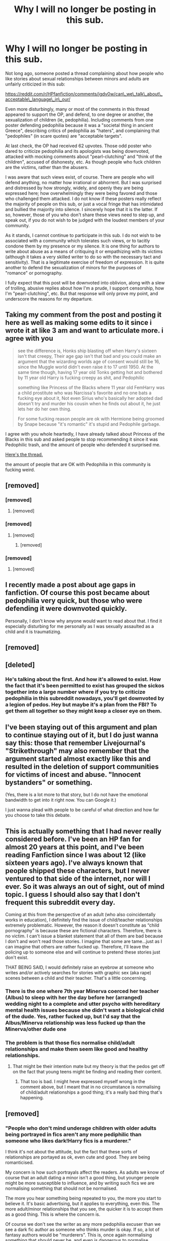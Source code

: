 #+TITLE: Why I will no longer be posting in this sub.

* Why I will no longer be posting in this sub.
:PROPERTIES:
:Author: AntonBrakhage
:Score: 256
:DateUnix: 1603510572.0
:DateShort: 2020-Oct-24
:FlairText: Discussion
:END:
Not long ago, someone posted a thread complaining about how people who like stories about sexual relationships between minors and adults are unfairly criticized in this sub:

[[https://reddit.com/r/HPfanfiction/comments/jgdv0w/can%5C_we%5C_talk%5C_about%5C_acceptable%5C_language%5C_in%5C_our/][https://reddit.com/r/HPfanfiction/comments/jgdv0w/can\_we\_talk\_about\_acceptable\_language\_in\_our/]]

Even more disturbingly, many or most of the comments in this thread appeared to support the OP, and defend, to one degree or another, the sexualization of children (ie, pedophilia). Including comments from one poster defending pedophilia because it was a "societal thing in ancient Greece", describing critics of pedophilia as "haters", and complaining that "pedophiles" (in scare quotes) are "acceptable targets".

At last check, the OP had received 62 upvotes. Those odd poster who dared to criticize pedophilia and its apologists was being downvoted, attacked with mocking comments about "pearl-clutching" and "think of the children", accused of dishonesty, etc. As though people who fuck children are the victims, rather than the abusers.

I was aware that such views exist, of course. There are people who will defend anything, no matter how irrational or abhorrent. But I was surprised and distressed by how strongly, widely, and openly they are being expressed here; how overwhelmingly they were being favored and those who challenged them attacked. I do not know if these posters really reflect the majority of people on this sub, or just a vocal fringe that has intimidated and bullied the majority into silence. I sincerely hope that it is the latter. If so, however, those of you who don't share these views need to step up, and speak out, if you do not wish to be judged with the loudest members of your community.

As it stands, I cannot continue to participate in this sub. I do not wish to be associated with a community which tolerates such views, or to tacitly condone them by my presence or my silence. It is one thing for authors to write about abuse as a means of critiquing it or empathizing with its victims (although it takes a very skilled writer to do so with the necessary tact and sensitivity). That is a legitimate exercise of freedom of expression. It is quite another to defend the sexualization of minors for the purposes of "romance" or pornography.

I fully expect that this post will be downvoted into oblivion, along with a slew of trolling, abusive replies about how I'm a prude, I support censorship, how I'm "pearl-clutching", etc. But that response will only prove my point, and underscore the reasons for my departure.


** Taking my comment from the post and posting it here as well as making some edits to it since i wrote it at like 3 am and want to articulate more. i agree with you

#+begin_quote
  see the difference is, Honks ship blasting off when Harry's sixteen isn't that creepy, Their age gap isn't that bad and you could make an argument that the wizarding worlds age of consent would still be 16, since the Muggle world didn't even raise it to 17 until 1950. At the same time though, having 17 year old Tonks getting hot and bothered by 11 year old Harry is fucking creepy as shit, and Pedophilic

  something like Princess of the Blacks where 11 year old FemHarry was a child prostitute who was Narcissa's favorite and no one bats a fucking eye about it, Not even Sirius who's basically her adopted dad doesn't try and murder his cousin when he finds out about it, he just lets her do her own thing.

  For some fucking reason people are ok with Hermione being groomed by Snape because "it's romantic" it's stupid and Pedophile garbage.
#+end_quote

I agree with you whole heartedly, I have already talked about Princess of the Blacks in this sub and asked people to stop recommending it since it was Pedophilic trash, and the amount of people who defended it surprised me.

[[https://www.reddit.com/r/HPfanfiction/comments/dbjguo/stop_recommending_princess_of_the_blacks_please/][Here's the thread.]]

the amount of people that are OK with Pedophilia in this community is fucking weird.
:PROPERTIES:
:Author: flingerdinger
:Score: 39
:DateUnix: 1603521115.0
:DateShort: 2020-Oct-24
:END:


** [removed]
:PROPERTIES:
:Score: 42
:DateUnix: 1603521857.0
:DateShort: 2020-Oct-24
:END:

*** [removed]
:PROPERTIES:
:Score: 16
:DateUnix: 1603521991.0
:DateShort: 2020-Oct-24
:END:

**** [removed]
:PROPERTIES:
:Score: 6
:DateUnix: 1603522272.0
:DateShort: 2020-Oct-24
:END:


*** [removed]
:PROPERTIES:
:Score: 12
:DateUnix: 1603529835.0
:DateShort: 2020-Oct-24
:END:

**** [removed]
:PROPERTIES:
:Score: 9
:DateUnix: 1603532283.0
:DateShort: 2020-Oct-24
:END:

***** [removed]
:PROPERTIES:
:Score: 20
:DateUnix: 1603534728.0
:DateShort: 2020-Oct-24
:END:


*** [removed]
:PROPERTIES:
:Score: 2
:DateUnix: 1603548636.0
:DateShort: 2020-Oct-24
:END:

**** [removed]
:PROPERTIES:
:Score: 3
:DateUnix: 1603554205.0
:DateShort: 2020-Oct-24
:END:


** I recently made a post about age gaps in fanfiction. Of course this post became about pedophilia very quick, but those who were defending it were downvoted quickly.

Personally, I don't know why anyone would want to read about that. I find it especially disturbing for me personally as I was sexually assaulted as a child and it is traumatizing.
:PROPERTIES:
:Author: Indefinite-Reality
:Score: 83
:DateUnix: 1603512045.0
:DateShort: 2020-Oct-24
:END:


** [removed]
:PROPERTIES:
:Score: 76
:DateUnix: 1603510890.0
:DateShort: 2020-Oct-24
:END:


** [deleted]
:PROPERTIES:
:Score: 52
:DateUnix: 1603544460.0
:DateShort: 2020-Oct-24
:END:

*** He's talking about the first. And how it's allowed to exist. How the fact that it's been permitted to exist has grouped the sickos together into a large number where if you try to criticize pedophilia in this subreddit nowadays, you'll get downvoted by a legion of pedos. Hey but maybe it's a plan from the FBI? To get them all together so they might keep a closer eye on them.
:PROPERTIES:
:Author: Senseo256
:Score: 34
:DateUnix: 1603549447.0
:DateShort: 2020-Oct-24
:END:


** I've been staying out of this argument and plan to continue staying out of it, but I do just wanna say this: those that remember Livejournal's "Strikethrough" may also remember that the argument started almost exactly like this and resulted in the deletion of support communities for victims of incest and abuse. "Innocent bystanders" or something.

(Yes, there is a lot more to that story, but I do not have the emotional bandwidth to get into it right now. You can Google it.)

I just wanna plead with people to be careful of what direction and how far you choose to take this debate.
:PROPERTIES:
:Author: vichan
:Score: 23
:DateUnix: 1603553006.0
:DateShort: 2020-Oct-24
:END:


** This is actually something that I had never really considered before. I've been an HP fan for almost 20 years at this point, and I've been reading Fanfiction since I was about 12 (like sixteen years ago). I've always known that people shipped these characters, but I never ventured to that side of the internet, nor will I ever. So it was always an out of sight, out of mind topic. I guess I should also say that I don't frequent this subreddit every day.

Coming at this from the perspective of an adult (who also coincidentally works in education), I definitely find the issue of child/teacher relationships extremely problematic. However, the reason it doesn't constitute as “child pornography” is because these are fictional characters. Therefore, there is no victim. I can't issue a blanket statement that all of them are bad because I don't and won't read those stories. I imagine that some are tame...just as I can imagine that others are rather fucked up. Therefore, I'll leave the policing up to someone else and will continue to pretend these stories just don't exist.

THAT BEING SAID, I would definitely raise an eyebrow at someone who writes and/or actively searches for stories with graphic sex (aka rape) scenes between a child and their teacher. That's a little concerning.
:PROPERTIES:
:Author: silver_fire_lizard
:Score: 43
:DateUnix: 1603524846.0
:DateShort: 2020-Oct-24
:END:

*** There is the one where 7th year Minerva coerced her teacher (Albus) to sleep with her the day before her (arranged) wedding night to a complete and utter psycho with hereditary mental health issues because she didn't want a biological child of the dude. Yes, rather fucked up, but I'd say that the Albus/Minerva relationship was less fucked up than the Minerva/other dude one
:PROPERTIES:
:Author: fascinatedcharacter
:Score: 10
:DateUnix: 1603529211.0
:DateShort: 2020-Oct-24
:END:


*** The problem is that those fics normalise child/adult relationships and make them seem like good and healthy relationships.
:PROPERTIES:
:Score: 7
:DateUnix: 1603527962.0
:DateShort: 2020-Oct-24
:END:

**** That might be their intention mate but my theory is that the pedos get off on the fact that young teens might be finding and reading their content.
:PROPERTIES:
:Author: Senseo256
:Score: 10
:DateUnix: 1603549286.0
:DateShort: 2020-Oct-24
:END:

***** That too is bad. I might heve expressed myself wrong in the comment above, but I meant that in no circumstance is normalising of child/adult relationships a good thing; it's a really bad thing that's happening.
:PROPERTIES:
:Score: 4
:DateUnix: 1603553222.0
:DateShort: 2020-Oct-24
:END:


** [removed]
:PROPERTIES:
:Score: 64
:DateUnix: 1603516564.0
:DateShort: 2020-Oct-24
:END:

*** "People who don't mind underage children with older adults being portrayed in fics aren't any more pediphilic than someone who likes dark!Harry fics is a murderer."

I think it's not about the attitude, but the fact that these sorts of relationships are portayed as ok, even cute and good. They are being romanticised.

My concern is how such portrayals affect the readers. As adults we know of course that an adult dating a minor isn't a good thing, but younger people might be more susceptible to influence, and by writing such fics we are normalising something that should not be normalised.

The more you hear something being repeated to you, the more you start to believe it. It's basic advertising, but it applies to everything, even this. The more adult/minor relationships that you see, the quicker it is to accept them as a good thing. This is where the concern is.

Of course we don't see the writer as any more pedophilia excuser than we see a dark fic author as someone who thinks murder is okay. If so, a lot of fantasy authors would be "murderers". This is, once again normalising something that should never be, and even is dangerous to normalise.
:PROPERTIES:
:Score: 17
:DateUnix: 1603527275.0
:DateShort: 2020-Oct-24
:END:


*** u/how_to_choose_a_name:
#+begin_quote
  People who don't mind underage children with older adults being portrayed in fics aren't any more pediphilic than someone who likes dark!Harry fics is a murderer.
#+end_quote

Change "murderer" to "someone who fantasizes about murder". Because it's pedophilia when they are attracted to children, even if they don't actually rape them and never would.

And then you wonder if maybe a sizeable bunch of the people who read that kind of thing actually /do/ fantasize about killing, even if they would never ever do it in real life, and there goes your comparison.
:PROPERTIES:
:Author: how_to_choose_a_name
:Score: 2
:DateUnix: 1603552324.0
:DateShort: 2020-Oct-24
:END:


** [removed]
:PROPERTIES:
:Score: 41
:DateUnix: 1603520345.0
:DateShort: 2020-Oct-24
:END:


** [removed]
:PROPERTIES:
:Score: 28
:DateUnix: 1603522143.0
:DateShort: 2020-Oct-24
:END:

*** [removed]
:PROPERTIES:
:Score: 10
:DateUnix: 1603536522.0
:DateShort: 2020-Oct-24
:END:

**** So you see "hate speech" as wrong and worthy of censorship, but reading a "romance" where a middle-aged or elderly man grooms a preteen child as not worth your concern?

Fascinating.
:PROPERTIES:
:Score: 3
:DateUnix: 1603549644.0
:DateShort: 2020-Oct-24
:END:

***** [removed]
:PROPERTIES:
:Score: 2
:DateUnix: 1603550613.0
:DateShort: 2020-Oct-24
:END:

****** I don't see the distinction. A libertarian or free-speech position is certainly valid - believing anyone should be able to write anything, as it is just fiction. That is an intellectually consistent stance to have.

But please explain why "hate speech" in fiction is off limits, but sexual abuse of children is not. Do you think someone will read racism or homophobia and internalize those messages? If so, how are you not a hypocrite for wanting people to internalize Snape molesting Hermione?

Personally, i'm much more offended by someone thinking that raping a child = "romance" than i am of anti-semitism or racial slurs.
:PROPERTIES:
:Score: 1
:DateUnix: 1603550872.0
:DateShort: 2020-Oct-24
:END:

******* [removed]
:PROPERTIES:
:Score: 1
:DateUnix: 1603551352.0
:DateShort: 2020-Oct-24
:END:

******** Wait, so you would be fine with an author writing a fic where Harry personally starts a new Holocaust/lynches people for being different, but you draw the line at /author's notes/? O-kay...

PS - to 100,000s of adults who have had their lives ruined by the Catholic Church, or Michigan State, or Penn State, or Jeffrey Epstein, or [insert other widespread pedophilia ring], I think that having some ignorant fanfic author romanticize their abuse because Snamione or Tomarry is "edgy" has real world effects. But I guess since the authors don't espouse "hate speech", those don't count.
:PROPERTIES:
:Score: 2
:DateUnix: 1603551733.0
:DateShort: 2020-Oct-24
:END:


** [removed]
:PROPERTIES:
:Score: 40
:DateUnix: 1603514123.0
:DateShort: 2020-Oct-24
:END:

*** For those wondering what the comment was:

#+begin_quote
  I meant: currently most of the usual are not considered acceptable targets, but pedophiles are.

  Also, it seems to have been some societal thing in ancient Greece?
#+end_quote

In response to

#+begin_quote
  "Right now, the acceptable target is "pedophiles"."

  Are they ever not acceptable? Who defends them?
#+end_quote

I'd say that OP did misrepresent the second comment. The comment doesn't seem to be a defense of pedophilia so much as a statement of when pedophilia was acceptable in history. And ancient Greece did have a lot of pedophilia. Anyone ever watch a documentary about Sparta?

The first comment is a bit confusing, but it seems to be a confirmation that pedophiles are currently acceptable targets in current society. But the first phrase is confusing.
:PROPERTIES:
:Author: Impossible-Poetry
:Score: 23
:DateUnix: 1603518341.0
:DateShort: 2020-Oct-24
:END:

**** Thank you for honest critique. It helps me feel that communication is possible.

Regarding the first phrase, on what would you like more clarity?

I will say that my posting which you referenced was my second on this discussion spread over several threads these past few days. My first posting was to someone with a different view, though not necessarily diametrically opposed, from what the OP claims to have.
:PROPERTIES:
:Author: nescienceescape
:Score: 2
:DateUnix: 1603520010.0
:DateShort: 2020-Oct-24
:END:


** I can respect that. It's the same reason I no longer post my fics to AO3. Being principled is never something to regret. Best of luck!
:PROPERTIES:
:Score: 22
:DateUnix: 1603511793.0
:DateShort: 2020-Oct-24
:END:

*** A03 is a great site, it has probably the best reading UI i've seen on a fanfiction site outside of Fimfiction but Jesus Christ is that site filled with some degenerate shit, and before people get on me and say "YOUR HOMOPHOBIC" or other nonsense, the slash fics aren't even on my fucking radar when i'm talking about this shit, there was a How To Train Your Dragon fic where Stoic after finding out that Hiccup protected a dragon made him the town whore and tied him in the middle of the dragon arena for people to do all kinds of shit to him, and my first thought was "what the fuck is going on with this fic" but others who were commenting saying shit like "this is hot" and other garbage about a 15 year old kid getting molested, raped, beaten and violated by the entire village is disgusting.

Hell the fic wasn't even that bad, outside of the graphical shit and it wasn't a "lets just forgive everything that's happened and be happy" garbage truck fest either, but the amount of shit like it that i've seen on A03 is a big reason why i don't read on it unless i absolutely have too.
:PROPERTIES:
:Author: flingerdinger
:Score: 23
:DateUnix: 1603521402.0
:DateShort: 2020-Oct-24
:END:

**** Certain commenters on this thread: "I really don't see an issue here, obviously the writer was just detailing his own traumatic experience as a means of therapy! /hurriedly removing his comment about how hot this was and what he wants to see in the next chapter/ You're just trying to limit our free speech! This is all fictional and no one's being hurt!! /hey guys (that specific ao3 community), got any more hot stuff to share ;)??/
:PROPERTIES:
:Author: Senseo256
:Score: -15
:DateUnix: 1603549716.0
:DateShort: 2020-Oct-24
:END:


**** Notice how your comment is being ignored? Don't trust these people, know them for what they are. They do not want to see this discussed. Ao3 is a pedo website, supported by pedo's, donated for by pedo's and filled with pedo's. Ignore it if you're trying to do any decent reading.
:PROPERTIES:
:Author: Senseo256
:Score: -21
:DateUnix: 1603549815.0
:DateShort: 2020-Oct-24
:END:


** I suppose in some ways it's somewhat hard to empathize with a character who is a child. I how many of these people would still feel the same if they saw just how small and childish an eleven year old actually is.

Ignoring terms like pedophilia or prudes or anything like that, what is it that's bad about someone too old being with someone too young? What is it, do you think, that people see that is bad that other people don't?

I don't agree for the usual reasons. Children are in a vulnerable situation by their inexperience and early stage of development. The trust they put into adults is, by many theories, part of that development. Changing that relationship to something sexual is an abuse of that relationship that is fully on the adult. There is a reason child molesters are killed in prison. Not only do the criminals within abhor that kind of person as far worse than them, but I'm willing to bet the guards aren't really upset about their death either. It's because, as prone to bad choices and cruelty as children can be, they aren't yet part of the greater world. They are considered innocent; not only that, but I'd say they are innocent to boot. Or at least naïve.

Some children, often for awful reasons and experiences, will act out in a sexual way. this is not a sign of a child developing a healthy sexual mindset by any standard. It's a child who has experienced enough to know about sex and sexual roles, without having the comprehension and develop necessary. The concept of a sexual awakening is exciting. In parts for the newness and for the eroticism, but it occurs in stages. Putting a child, a kid, or a teenager who has very juvenile ideas and interests with an adult who knows it all is asking for trouble.

By these terms it is more admissible for an older teenager, one who has gone through puberty, become more of their own person, and approached the older individual as their own person rather than a role model/guardian, to have a relationship with a more older partner, but the proximity to their youth is still uncomfortable.

The "think of the children" arguments attack people on the basis that children don't need protecting in a world where sex is common knowledge in most elementary schools. Children are not asexual. If you can remember your own childhood, i'm sure you remember some kind of passive sexuality. But it is young and undeveloped and has no place in sexual relationship

Edit: like all late night reddit posts, I wrote this with very little mental cohesion. Normally I delete these for everyones sake but I remember being frustrated by the same post you saw and wanted to at least try to framework some of my thoughts. Tell me if I managed to say something stupid or unacceptable. I don't doubt that I have and would appreciate the accountability.
:PROPERTIES:
:Author: OnAScaleOfDebauchery
:Score: 19
:DateUnix: 1603518608.0
:DateShort: 2020-Oct-24
:END:

*** I think you explained it well
:PROPERTIES:
:Author: Thorfan23
:Score: 4
:DateUnix: 1603521404.0
:DateShort: 2020-Oct-24
:END:

**** thank you for validating my digital inanity
:PROPERTIES:
:Author: OnAScaleOfDebauchery
:Score: 5
:DateUnix: 1603521977.0
:DateShort: 2020-Oct-24
:END:


** The thing is that no one is supporting this. When anyone writes a fanfiction or reads it, they want to understand all the aspects of reality that comes with it. Unfortunately in life you can't throw away the bad things and pick up only good stuffs. It has to have both ups and downs.

I haven't read anything like that but I have read excerpts on forced physical abuse, non-con sex etc. The point is that the fic is not all about this, instead it feels like one of the major plot point. Yes some people may feel disgusted to read it but if you can't then don't. It can be taken as an informative piece of fiction that shows us realities of life. This can help someone stay away from such a brewing situation and leave before things could escalate. Every coin has two sides, it depends on which side you're looking from.

Then there are victims who have already gone through it, they might get triggered so it's best to put up warnings about it. But some victims want the world to know what happened to them so that the others don't have to go through it. Knowledge is important, all kind. Unless you know about it, how can you decide its wrong or right? Just take the word of world for it? A just man will always listen to both sides and then decide, no matter the situation. Yes some things are unforgivable and I agree pedophilia comes under it, but if a parent has no idea how to look for signs of such atrocities then how can they protect their children from it?

I'm not saying that everyone should read such fics, I'm just saying that before you start discriminating fics, please look once whether it's informative or glorifying the issue. If it's the former, then it is a useful read but of course if it's the latter then you shouldn't read it. You can't stop others from evaluating such fic for themselves.

That is the actual issue with the rising instances of rape in non-developed countries. They are still Conservative in majority and talks about sex education are non-existent. Since its considered a taboo, people fester these thoughts like a dark secret and act to satisfy their curiosity. This is sick but unless we tackle the root cause of lack of sex Ed, this is the reality we will continue to live in. You can always try and Bury your head in the ground whenever something bad is happening nearby like an ostrich but that will not stop the act from happening. So please guys, educate your children about these, tell them the reality if you want to change it. Tell them how to differentiate wrong from right, don't shield them from the wrong.

If there is still a doubt, let me be clear that my comment supports informative fics about such issues as to how it was tackled and caught. But it does not support the fics that simplicity glorify such issues.
:PROPERTIES:
:Author: Grouchy_Baby
:Score: 7
:DateUnix: 1603521859.0
:DateShort: 2020-Oct-24
:END:


** [removed]
:PROPERTIES:
:Score: 6
:DateUnix: 1603545321.0
:DateShort: 2020-Oct-24
:END:

*** Is the David Tennant show Des?

​

hes very good in the escape artist.
:PROPERTIES:
:Author: Thorfan23
:Score: 2
:DateUnix: 1603553218.0
:DateShort: 2020-Oct-24
:END:


*** A person exclusively posting smutfics about an adult repeadtedly raping a child and indulging commenter's suggestions about how the child should be raped is a pedophile, yes. But according to you it's just an innocent author.
:PROPERTIES:
:Author: Senseo256
:Score: 0
:DateUnix: 1603549973.0
:DateShort: 2020-Oct-24
:END:


** Why should anyone write about a teacher dating a kid? Isn't that something you should realize is stupid.

Sure, age gaps are fine. But when the age gap is say a 14 year old and a 23 year old, you got an issue
:PROPERTIES:
:Author: FactoidFinder
:Score: 6
:DateUnix: 1603548732.0
:DateShort: 2020-Oct-24
:END:


** I saw and ignored it at first. Not because I silently approved, but because I didn't know the genesis of the argument. I think a lot of folks with a special interest in defending the issue coalesced to produce the result you speak of. It is also true that freedom of expression is often taken as the cause here rather than pedophilia itself.

I posted my own comment in the linked post just before writing this, and I think I struck the right tone. You should stay and continue to reject pedophilia. 👍
:PROPERTIES:
:Author: Tobeabreeze
:Score: 10
:DateUnix: 1603516703.0
:DateShort: 2020-Oct-24
:END:


** pedos have no place in our world, fics that have them are insta not read for me
:PROPERTIES:
:Author: D3ATHY
:Score: 7
:DateUnix: 1603515126.0
:DateShort: 2020-Oct-24
:END:


** I love the people in this thread proving your point. Fics that portray underage kids/teens with all these 30+ year old adults in these fictions are disgusting, and the fact that there are multiple people here defending them is insane. Fuck, this place used to be awesome. Fucking gross. I've been debating leaving too, and after this post's replies, I'm out too.

Downvote all you want. All you're doing is just proving OP's point and showing how disgusting you are.
:PROPERTIES:
:Author: themegaweirdthrow
:Score: 4
:DateUnix: 1603519151.0
:DateShort: 2020-Oct-24
:END:

*** I agree that those types of fics are disgusting, but I've read this whole thread and don't understand how people here are supporting pedophilia?
:PROPERTIES:
:Author: coldlimebars
:Score: 30
:DateUnix: 1603521461.0
:DateShort: 2020-Oct-24
:END:

**** Down voting people who say paedophilia is bad is supporting paedophilia.
:PROPERTIES:
:Score: 0
:DateUnix: 1603551087.0
:DateShort: 2020-Oct-24
:END:

***** I can't tell if you're being serious.
:PROPERTIES:
:Author: coldlimebars
:Score: 15
:DateUnix: 1603554377.0
:DateShort: 2020-Oct-24
:END:

****** Usually if you agree with a statement you up vote. If you disagree if a statement you down vote.
:PROPERTIES:
:Score: 0
:DateUnix: 1603554477.0
:DateShort: 2020-Oct-24
:END:

******* There are a number of reasons why someone might down vote a comment. For instance, if the commenter sounds like a douche.
:PROPERTIES:
:Author: coldlimebars
:Score: 15
:DateUnix: 1603554668.0
:DateShort: 2020-Oct-24
:END:

******** Do you think I sound like a douche?
:PROPERTIES:
:Score: 5
:DateUnix: 1603555070.0
:DateShort: 2020-Oct-24
:END:


*** I think it depends what you do. I think if you are writting an epic about Voldemort from the orphanage to the night he came for Harry then you can't really gloss over that he murders people I don't think writing such a thing means you secretly want to be a serial killer. You are just adhering to the character

​

but if you write a Harry and Snape fic where Harry is 13. What plot point does it serve? Why can't it be set post Hogwarts with a twenty odd adult Harry?

​

i also think there's a difference between exploration and glorification if Snape is portrayed as a predator and clearly the villain it can be used to show how these terrible things can occur but when Harry or whoever is underage and its treated like any other relationship it seemed very twisted and bizarre because what's the point?
:PROPERTIES:
:Author: Thorfan23
:Score: 14
:DateUnix: 1603521268.0
:DateShort: 2020-Oct-24
:END:

**** It's not about assuming the writer as a serial killer or a pedophile. It's about normalising and romanticising unhealthy relationships. This is what's dangerous.
:PROPERTIES:
:Score: 10
:DateUnix: 1603528119.0
:DateShort: 2020-Oct-24
:END:

***** But I don't think your normalizing it if you portray it as bad and show it for what is
:PROPERTIES:
:Author: Thorfan23
:Score: 2
:DateUnix: 1603528458.0
:DateShort: 2020-Oct-24
:END:

****** But most of those fics don't portray it as bad. They portray it as perfectly fine.
:PROPERTIES:
:Score: 12
:DateUnix: 1603528922.0
:DateShort: 2020-Oct-24
:END:


** I've been saying this for more than a year now. These trash have overrun ao3. If you look through ao3 for fics you can see so many written child porn fics and there's hundreds if not thousands of kudos for them. People have been ignoring this for so long and calling me an anti, whatever the fuck that is? And now we're here. Glad to see it get some attention though. Since ao3 seems to be supporting pedophilia it should be shut down.

Also, those of you who are going to downvote me, thank you for proving my point. You think a person trying to exorcise pedo's from a fictional community he loves cares about a few minuses?
:PROPERTIES:
:Author: Senseo256
:Score: 0
:DateUnix: 1603548229.0
:DateShort: 2020-Oct-24
:END:


** I am always surprised (and a little disappointed) at how many people readily defend pedophilia online. I guess it's because of the anonymity. I don't think many people would defend it face to face in front of their friends and families. Even "normal" criminals like thieves, drug dealers and murderers hate pedos.

That being said, fuck the pedos. Hating pedos is a no brainer. Like hating nazis. Though you should stick around this sub. Rule 8 specifically deals with this problem and if you see anything that violates it you should report it to the mods and it will be removed.

BTW That's why I refuse to use AO3. That they would not only tolerate, but actively encourage with tags, such content is absolutely disgusting.
:PROPERTIES:
:Author: u-useless
:Score: -3
:DateUnix: 1603550343.0
:DateShort: 2020-Oct-24
:END:

*** I feel like AO3 is deadass one of those sites that put you on a watchlist. There is just no defense for a search tag labelled "Underage Sexual Content"
:PROPERTIES:
:Author: Myreque_BTW
:Score: -6
:DateUnix: 1603551412.0
:DateShort: 2020-Oct-24
:END:


** I agree with you OP. This sub has some serious people with people who have a tendency to justify pedophilic fanfiction.
:PROPERTIES:
:Score: -4
:DateUnix: 1603530563.0
:DateShort: 2020-Oct-24
:END:


** Reminder - a thread about seeing an increase in people defending paedophilia means that the those people are also down voting people who say it's disgusting.

Sort by controversial. Use your head. Dont fall for "not all underage fiction" is paedophilia.
:PROPERTIES:
:Score: -4
:DateUnix: 1603554777.0
:DateShort: 2020-Oct-24
:END:


** [removed]
:PROPERTIES:
:Score: -2
:DateUnix: 1603532277.0
:DateShort: 2020-Oct-24
:END:

*** Quoting a site that once trembled in fear of Roko's Basilisk as an information hazard does not an argument make.
:PROPERTIES:
:Author: datcatburd
:Score: 2
:DateUnix: 1603541476.0
:DateShort: 2020-Oct-24
:END:


** [removed]
:PROPERTIES:
:Score: -5
:DateUnix: 1603550982.0
:DateShort: 2020-Oct-24
:END:
